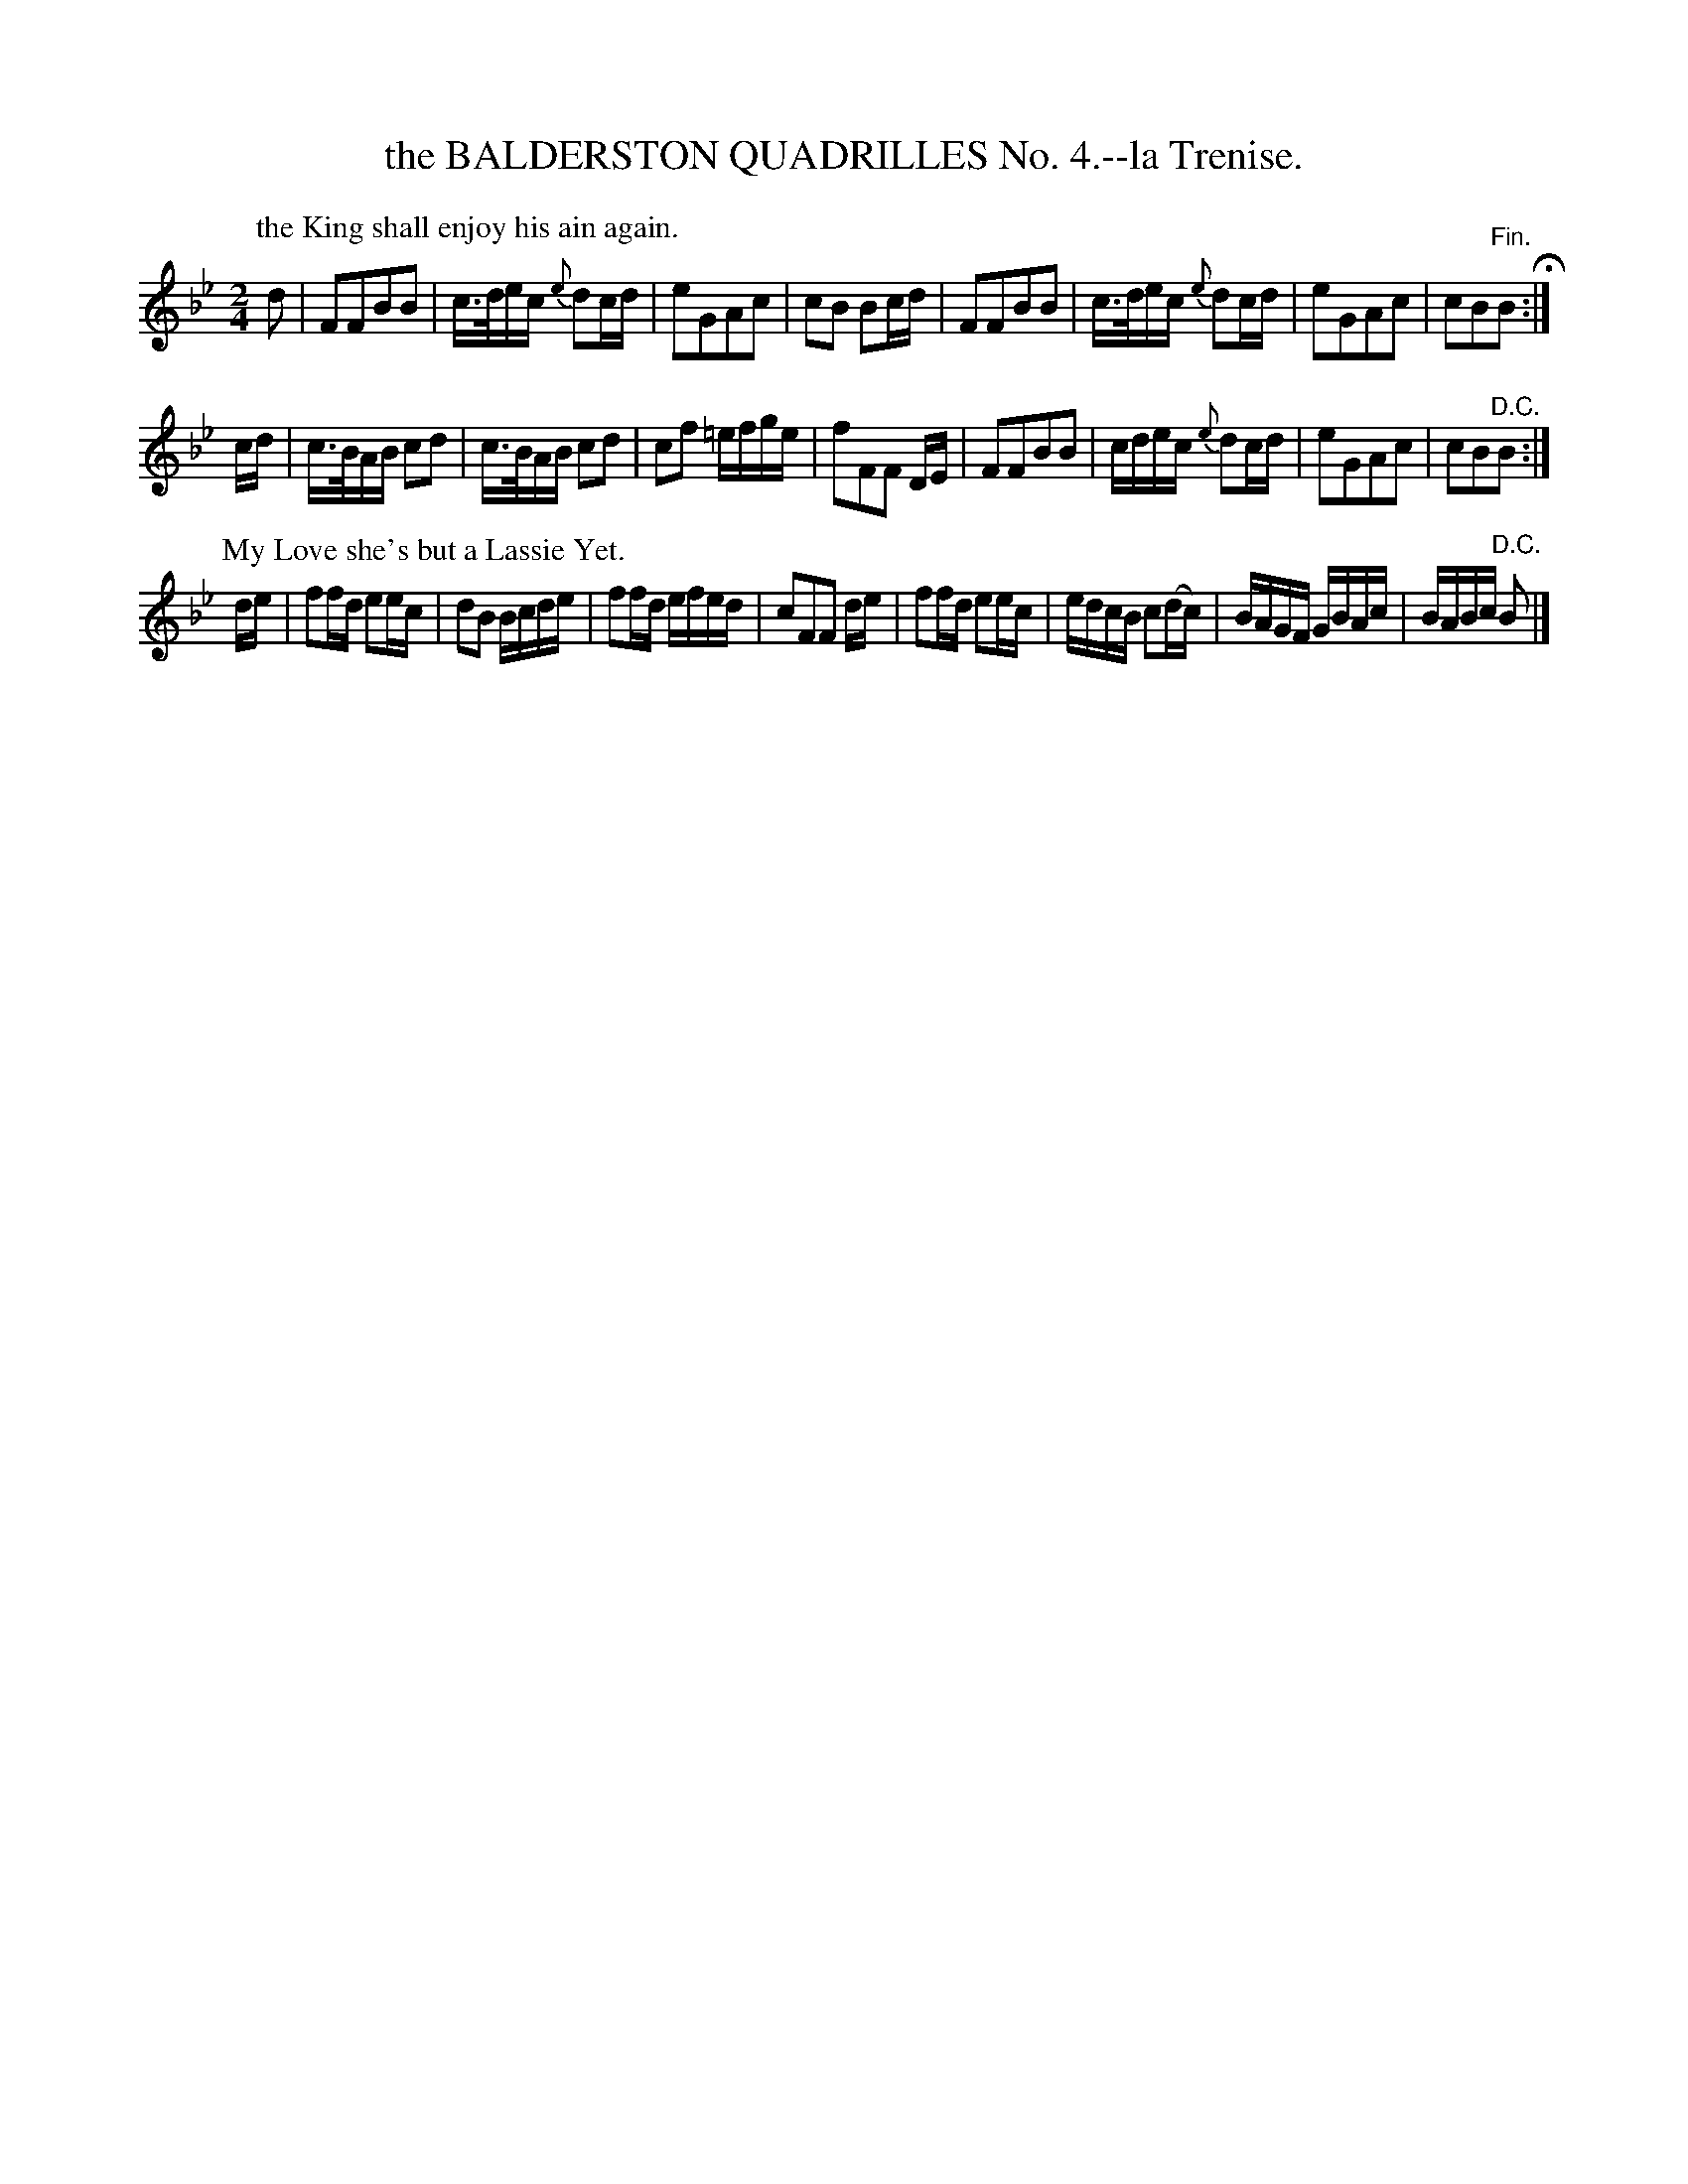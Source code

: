 X: 10791
T: the BALDERSTON QUADRILLES No. 4.--la Trenise.
%R: march, reel
B: W. Hamilton "Universal Tune-Book" Vol. 1 Glasgow 1844 p.79 #1
S: http://imslp.org/wiki/Hamilton's_Universal_Tune-Book_(Various)
Z: 2016 John Chambers <jc:trillian.mit.edu>
N: This uses only the 2nd strain of "My Love she's but a Lassie Yet".
M: 2/4
L: 1/16
K: Bb
%%slurgraces yes
%%graceslurs yes
% - - - - - - - - - - - - - - - - - - - - - - - - -
P: the King shall enjoy his ain again.
d2 |\
F2F2B2B2 | c>dec {e}d2cd | e2G2A2c2 | c2B2 B2cd |\
F2F2B2B2 | c>dec {e}d2cd | e2G2A2c2 | c2B2"^Fin."B2 H:|
cd |\
c>BAB c2d2 | c>BAB c2d2 | c2f2 =efge | f2F2F2 DE |\
F2F2B2B2 | cdec {e}d2cd | e2G2A2c2 | c2B2"^D.C."B2 :|
P: My Love she's but a Lassie Yet.
de |\
f2fd e2ec | d2B2 Bcde | f2fd efed | c2F2F2 de |\
f2fd e2ec | edcB c2(dc) | BAGF GBAc | BABc "^D.C."B2 |]
% - - - - - - - - - - - - - - - - - - - - - - - - -
